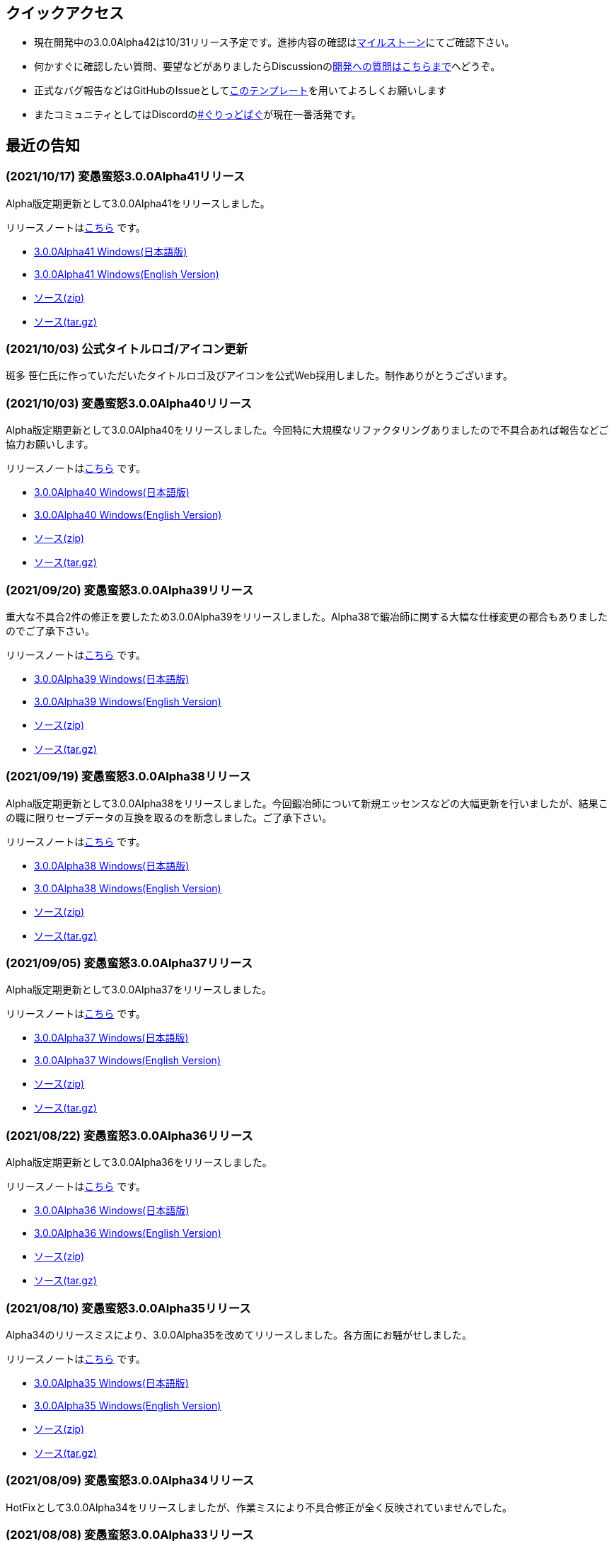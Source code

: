 :lang: ja
:doctype: article

## クイックアクセス

* 現在開発中の3.0.0Alpha42は10/31リリース予定です。進捗内容の確認はlink:https://github.com/hengband/hengband/milestone/41[マイルストーン]にてご確認下さい。
* 何かすぐに確認したい質問、要望などがありましたらDiscussionのlink:https://github.com/hengband/hengband/discussions/356[開発への質問はこちらまで]へどうぞ。
* 正式なバグ報告などはGitHubのIssueとしてlink:https://github.com/hengband/hengband/issues/new?assignees=&labels=bug&template=bug_report.md&title=%E3%80%90%E3%83%90%E3%82%B0%E3%80%91+%E3%83%90%E3%82%B0%E5%A0%B1%E5%91%8A%E3%81%AE%E3%82%BF%E3%82%A4%E3%83%88%E3%83%AB%E3%82%92%E7%B7%A8%E9%9B%86[このテンプレート]を用いてよろしくお願いします
* またコミュニティとしてはDiscordのlink:https://discord.gg/VvDTvb4ewH[#ぐりっどばぐ]が現在一番活発です。

## 最近の告知

### (2021/10/17) 変愚蛮怒3.0.0Alpha41リリース

Alpha版定期更新として3.0.0Alpha41をリリースしました。

リリースノートはlink:https://github.com/hengband/hengband/releases/tag/3.0.0Alpha41[こちら] です。

* link:https://github.com/hengband/hengband/releases/download/3.0.0Alpha41/Hengband-3.0.0Alpha41-jp.zip[3.0.0Alpha41 Windows(日本語版)]
* link:https://github.com/hengband/hengband/releases/download/3.0.0Alpha41/Hengband-3.0.0Alpha41-en.zip[3.0.0Alpha41 Windows(English Version)]
* link:https://github.com/hengband/hengband/archive/3.0.0Alpha41.zip[ソース(zip)]
* link:https://github.com/hengband/hengband/archive/3.0.0Alpha41.tar.gz[ソース(tar.gz)]

### (2021/10/03) 公式タイトルロゴ/アイコン更新

斑多 笹仁氏に作っていただいたタイトルロゴ及びアイコンを公式Web採用しました。制作ありがとうございます。

### (2021/10/03) 変愚蛮怒3.0.0Alpha40リリース

Alpha版定期更新として3.0.0Alpha40をリリースしました。今回特に大規模なリファクタリングありましたので不具合あれば報告などご協力お願いします。

リリースノートはlink:https://github.com/hengband/hengband/releases/tag/3.0.0Alpha40[こちら] です。

* link:https://github.com/hengband/hengband/releases/download/3.0.0Alpha40/Hengband-3.0.0Alpha40-jp.zip[3.0.0Alpha40 Windows(日本語版)]
* link:https://github.com/hengband/hengband/releases/download/3.0.0Alpha40/Hengband-3.0.0Alpha40-en.zip[3.0.0Alpha40 Windows(English Version)]
* link:https://github.com/hengband/hengband/archive/3.0.0Alpha40.zip[ソース(zip)]
* link:https://github.com/hengband/hengband/archive/3.0.0Alpha40.tar.gz[ソース(tar.gz)]

### (2021/09/20) 変愚蛮怒3.0.0Alpha39リリース

重大な不具合2件の修正を要したため3.0.0Alpha39をリリースしました。Alpha38で鍛冶師に関する大幅な仕様変更の都合もありましたのでご了承下さい。

リリースノートはlink:https://github.com/hengband/hengband/releases/tag/3.0.0Alpha39[こちら] です。

* link:https://github.com/hengband/hengband/releases/download/3.0.0Alpha39/Hengband-3.0.0Alpha39-jp.zip[3.0.0Alpha39 Windows(日本語版)]
* link:https://github.com/hengband/hengband/releases/download/3.0.0Alpha39/Hengband-3.0.0Alpha39-en.zip[3.0.0Alpha39 Windows(English Version)]
* link:https://github.com/hengband/hengband/archive/3.0.0Alpha39.zip[ソース(zip)]
* link:https://github.com/hengband/hengband/archive/3.0.0Alpha39.tar.gz[ソース(tar.gz)]

### (2021/09/19) 変愚蛮怒3.0.0Alpha38リリース

Alpha版定期更新として3.0.0Alpha38をリリースしました。今回鍛冶師について新規エッセンスなどの大幅更新を行いましたが、結果この職に限りセーブデータの互換を取るのを断念しました。ご了承下さい。

リリースノートはlink:https://github.com/hengband/hengband/releases/tag/3.0.0Alpha38[こちら] です。

* link:https://github.com/hengband/hengband/releases/download/3.0.0Alpha38/Hengband-3.0.0Alpha38-jp.zip[3.0.0Alpha38 Windows(日本語版)]
* link:https://github.com/hengband/hengband/releases/download/3.0.0Alpha38/Hengband-3.0.0Alpha38-en.zip[3.0.0Alpha38 Windows(English Version)]
* link:https://github.com/hengband/hengband/archive/3.0.0Alpha38.zip[ソース(zip)]
* link:https://github.com/hengband/hengband/archive/3.0.0Alpha38.tar.gz[ソース(tar.gz)]

### (2021/09/05) 変愚蛮怒3.0.0Alpha37リリース

Alpha版定期更新として3.0.0Alpha37をリリースしました。

リリースノートはlink:https://github.com/hengband/hengband/releases/tag/3.0.0Alpha37[こちら] です。

* link:https://github.com/hengband/hengband/releases/download/3.0.0Alpha37/Hengband-3.0.0Alpha37-jp.zip[3.0.0Alpha37 Windows(日本語版)]
* link:https://github.com/hengband/hengband/releases/download/3.0.0Alpha37/Hengband-3.0.0Alpha37-en.zip[3.0.0Alpha37 Windows(English Version)]
* link:https://github.com/hengband/hengband/archive/3.0.0Alpha37.zip[ソース(zip)]
* link:https://github.com/hengband/hengband/archive/3.0.0Alpha37.tar.gz[ソース(tar.gz)]

### (2021/08/22) 変愚蛮怒3.0.0Alpha36リリース

Alpha版定期更新として3.0.0Alpha36をリリースしました。

リリースノートはlink:https://github.com/hengband/hengband/releases/tag/3.0.0Alpha36[こちら] です。

* link:https://github.com/hengband/hengband/releases/download/3.0.0Alpha36/Hengband-3.0.0Alpha36-jp.zip[3.0.0Alpha36 Windows(日本語版)]
* link:https://github.com/hengband/hengband/releases/download/3.0.0Alpha36/Hengband-3.0.0Alpha36-en.zip[3.0.0Alpha36 Windows(English Version)]
* link:https://github.com/hengband/hengband/archive/3.0.0Alpha36.zip[ソース(zip)]
* link:https://github.com/hengband/hengband/archive/3.0.0Alpha36.tar.gz[ソース(tar.gz)]

### (2021/08/10) 変愚蛮怒3.0.0Alpha35リリース

Alpha34のリリースミスにより、3.0.0Alpha35を改めてリリースしました。各方面にお騒がせしました。

リリースノートはlink:https://github.com/hengband/hengband/releases/tag/3.0.0Alpha35[こちら] です。

* link:https://github.com/hengband/hengband/releases/download/3.0.0Alpha35/Hengband-3.0.0Alpha35-jp.zip[3.0.0Alpha35 Windows(日本語版)]
* link:https://github.com/hengband/hengband/releases/download/3.0.0Alpha35/Hengband-3.0.0Alpha35-en.zip[3.0.0Alpha35 Windows(English Version)]
* link:https://github.com/hengband/hengband/archive/3.0.0Alpha35.zip[ソース(zip)]
* link:https://github.com/hengband/hengband/archive/3.0.0Alpha35.tar.gz[ソース(tar.gz)]

### (2021/08/09) 変愚蛮怒3.0.0Alpha34リリース

HotFixとして3.0.0Alpha34をリリースしましたが、作業ミスにより不具合修正が全く反映されていませんでした。

### (2021/08/08) 変愚蛮怒3.0.0Alpha33リリース

Alpha版定期更新として3.0.0Alpha33をリリースしました。

リリースノートはlink:https://github.com/hengband/hengband/releases/tag/3.0.0Alpha33[こちら] です。

* link:https://github.com/hengband/hengband/releases/download/3.0.0Alpha33/Hengband-3.0.0Alpha33-jp.zip[3.0.0Alpha33 Windows(日本語版)]
* link:https://github.com/hengband/hengband/releases/download/3.0.0Alpha33/Hengband-3.0.0Alpha33-en.zip[3.0.0Alpha33 Windows(English Version)]
* link:https://github.com/hengband/hengband/archive/3.0.0Alpha33.zip[ソース(zip)]
* link:https://github.com/hengband/hengband/archive/3.0.0Alpha33.tar.gz[ソース(tar.gz)]

### (2021/07/25) 変愚蛮怒3.0.0Alpha32リリース

Alpha版定期更新として3.0.0Alpha32をリリースしました。

リリースノートはlink:https://github.com/hengband/hengband/releases/tag/3.0.0Alpha32[こちら] です。

* link:https://github.com/hengband/hengband/releases/download/3.0.0Alpha32/Hengband-3.0.0Alpha32-jp.zip[3.0.0Alpha32 Windows(日本語版)]
* link:https://github.com/hengband/hengband/releases/download/3.0.0Alpha32/Hengband-3.0.0Alpha32-en.zip[3.0.0Alpha32 Windows(English Version)]
* link:https://github.com/hengband/hengband/archive/3.0.0Alpha32.zip[ソース(zip)]
* link:https://github.com/hengband/hengband/archive/3.0.0Alpha32.tar.gz[ソース(tar.gz)]

### (2021/07/11) 変愚蛮怒3.0.0Alpha31リリース

Alpha版定期更新として3.0.0Alpha31をリリースしました。

リリースノートはlink:https://github.com/hengband/hengband/releases/tag/3.0.0Alpha31[こちら] です。

* link:https://github.com/hengband/hengband/releases/download/3.0.0Alpha31/Hengband-3.0.0Alpha31-jp.zip[3.0.0Alpha31 Windows(日本語版)]
* link:https://github.com/hengband/hengband/releases/download/3.0.0Alpha31/Hengband-3.0.0Alpha31-en.zip[3.0.0Alpha31 Windows(English Version)]
* link:https://github.com/hengband/hengband/archive/3.0.0Alpha31.zip[ソース(zip)]
* link:https://github.com/hengband/hengband/archive/3.0.0Alpha31.tar.gz[ソース(tar.gz)]

### (2021/07/04) 変愚蛮怒3.0.0Alpha30リリース

Alpha版定期更新として3.0.0Alpha30をリリースしました。

リリースノートはlink:https://github.com/hengband/hengband/releases/tag/3.0.0Alpha30[こちら] です。

* link:https://github.com/hengband/hengband/releases/download/3.0.0Alpha30/Hengband-3.0.0Alpha30-jp.zip[3.0.0Alpha30 Windows(日本語版)]
* link:https://github.com/hengband/hengband/releases/download/3.0.0Alpha30/Hengband-3.0.0Alpha30-en.zip[3.0.0Alpha30 Windows(English Version)]
* link:https://github.com/hengband/hengband/archive/3.0.0Alpha30.zip[ソース(zip)]
* link:https://github.com/hengband/hengband/archive/3.0.0Alpha30.tar.gz[ソース(tar.gz)]

### (2021/06/27) 変愚蛮怒3.0.0Alpha29リリース

Alpha版定期更新として3.0.0Alpha29をリリースしました。

リリースノートはlink:https://github.com/hengband/hengband/releases/tag/3.0.0Alpha29[こちら] です。

* link:https://github.com/hengband/hengband/releases/download/3.0.0Alpha29/Hengband-3.0.0Alpha29-jp.zip[3.0.0Alpha29 Windows(日本語版)]
* link:https://github.com/hengband/hengband/releases/download/3.0.0Alpha29/Hengband-3.0.0Alpha29-en.zip[3.0.0Alpha29 Windows(English Version)]
* link:https://github.com/hengband/hengband/archive/3.0.0Alpha29.zip[ソース(zip)]
* link:https://github.com/hengband/hengband/archive/3.0.0Alpha29.tar.gz[ソース(tar.gz)]

### (2021/06/20) 変愚蛮怒3.0.0Alpha28リリース

Alpha版定期更新として3.0.0Alpha28をリリースしました。

リリースノートはlink:https://github.com/hengband/hengband/releases/tag/3.0.0Alpha28[こちら] です。

* link:https://github.com/hengband/hengband/releases/download/3.0.0Alpha28/Hengband-3.0.0Alpha28-jp.zip[3.0.0Alpha28 Windows(日本語版)]
* link:https://github.com/hengband/hengband/releases/download/3.0.0Alpha28/Hengband-3.0.0Alpha28-en.zip[3.0.0Alpha28 Windows(English Version)]
* link:https://github.com/hengband/hengband/archive/3.0.0Alpha28.zip[ソース(zip)]
* link:https://github.com/hengband/hengband/archive/3.0.0Alpha28.tar.gz[ソース(tar.gz)]


### (2021/06/13) 変愚蛮怒3.0.0Alpha27リリース

Alpha版定期更新として3.0.0Alpha27をリリースしました。

リリースノートはlink:https://github.com/hengband/hengband/releases/tag/3.0.0Alpha27[こちら] です。

* link:https://github.com/hengband/hengband/releases/download/3.0.0Alpha27/Hengband-3.0.0Alpha27-jp.zip[3.0.0Alpha27 Windows(日本語版)]
* link:https://github.com/hengband/hengband/releases/download/3.0.0Alpha27/Hengband-3.0.0Alpha27-en.zip[3.0.0Alpha27 Windows(English Version)]
* link:https://github.com/hengband/hengband/archive/3.0.0Alpha27.zip[ソース(zip)]
* link:https://github.com/hengband/hengband/archive/3.0.0Alpha27.tar.gz[ソース(tar.gz)]

### (2021/06/06) 変愚蛮怒3.0.0Alpha26リリース

Alpha版定期更新として3.0.0Alpha26をリリースしました。

リリースノートはlink:https://github.com/hengband/hengband/releases/tag/3.0.0Alpha26[こちら] です。

* link:https://github.com/hengband/hengband/releases/download/3.0.0Alpha26/Hengband-3.0.0Alpha26-jp.zip[3.0.0Alpha26 Windows(日本語版)]
* link:https://github.com/hengband/hengband/releases/download/3.0.0Alpha26/Hengband-3.0.0Alpha26-en.zip[3.0.0Alpha26 Windows(English Version)]
* link:https://github.com/hengband/hengband/archive/3.0.0Alpha26.zip[ソース(zip)]
* link:https://github.com/hengband/hengband/archive/3.0.0Alpha26.tar.gz[ソース(tar.gz)]

## 変愚蛮怒とは

変愚蛮怒はMoria/Angbandから始まる*band系ローグライクゲームのバリアント(変種)の一種です。直接にはZangbandから派生しています。
鉄獄100Fに潜むラストボス『混沌のサーペント』を撃破して『＊勝利＊』を遂げるためには、キャラクターのレベルや装備だけでなく、＊あなた＊自身の習熟が求められます。

image::image/Melkor.png[Balrog/Paradin(Death)]

## link:web_update.html[WEB更新履歴→]
